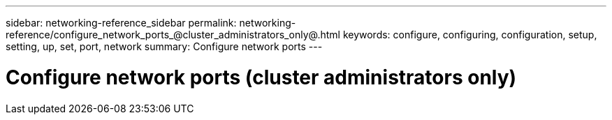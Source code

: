 ---
sidebar: networking-reference_sidebar
permalink: networking-reference/configure_network_ports_@cluster_administrators_only@.html
keywords: configure, configuring, configuration, setup, setting, up, set, port, network
summary: Configure network ports
---

= Configure network ports (cluster administrators only)
:hardbreaks:
:nofooter:
:icons: font
:linkattrs:
:imagesdir: ./media/

//
// This file was created with NDAC Version 2.0 (August 17, 2020)
//
// 2020-11-23 12:34:43.609673
//
